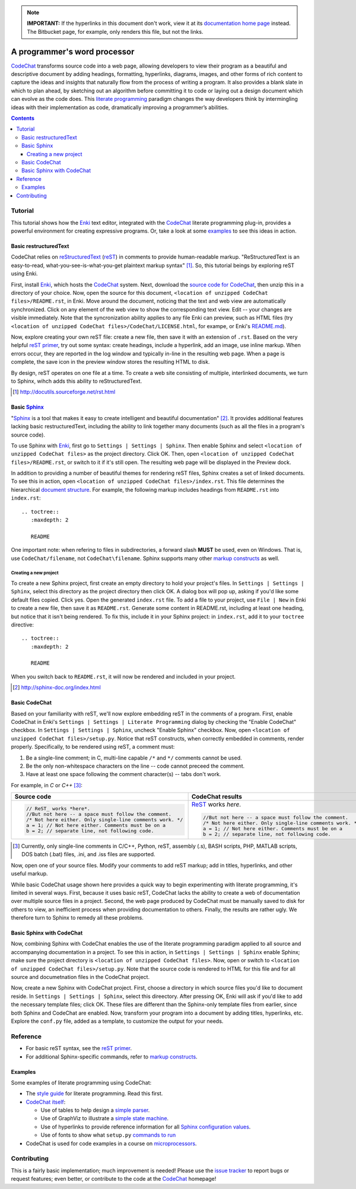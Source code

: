 .. note::

   **IMPORTANT:** If the hyperlinks in this document don't work, view it at its `documentation home page <https://pythonhosted.org/CodeChat/README.html>`_ instead. The Bitbucket page, for example, only renders this file, but not the links.

*****************************
A programmer's word processor
*****************************

`CodeChat <https://bitbucket.org/bjones/documentation/overview>`_ transforms source code into a web page, allowing developers to view their program as a beautiful and descriptive document by adding headings, formatting, hyperlinks, diagrams, images, and other forms of rich content to capture the ideas and insights that naturally flow from the process of writing a program. It also provides a blank slate in which to plan ahead, by sketching out an algorithm before committing it to code or laying out a design document which can evolve as the code does. This `literate programming <http://www.literateprogramming.com/>`_ paradigm changes the way developers think by intermingling ideas with their implementation as code, dramatically improving a programmer’s abilities.

.. contents:: Contents
   :local:

Tutorial
========
This tutorial shows how the `Enki <http://enki-editor.org/>`_ text editor, integrated with the CodeChat_ literate programming plug-in, provides a powerful environment for creating expressive programs. Or, take a look at some examples_ to see this ideas in action.

Basic restructuredText
----------------------
CodeChat relies on `reStructuredText <http://docutils.sourceforge.net/rst.html>`_ (`reST <http://docutils.sourceforge.net/rst.html>`_) in comments to provide human-readable markup. "ReStructuredText is an easy-to-read, what-you-see-is-what-you-get plaintext markup syntax" [#]_. So, this tutorial beings by exploring reST using Enki.

First, install Enki_, which hosts the CodeChat_ system. Next, download the `source code for CodeChat <https://bitbucket.org/bjones/documentation/downloads>`_, then unzip this in a directory of your choice. Now, open the source for this document, ``<location of unzipped CodeChat files>/README.rst``, in Enki. Move around the document, noticing that the text and web view are automatically synchronized. Click on any element of the web view to show the corresponding text view. Edit -- your changes are visible immediately. Note that the syncronization ability applies to any file Enki can preview, such as HTML files (try ``<location of unzipped CodeChat files>/CodeChat/LICENSE.html``, for exampe, or Enki's `README.md <https://raw.githubusercontent.com/hlamer/enki/master/README.md>`_).

Now, explore creating your own reST file: create a new file, then save it with an extension of ``.rst``. Based on the very helpful `reST primer <http://sphinx-doc.org/rest.html>`_, try out some syntax: create headings, include a hyperlink, add an image, use inline markup. When errors occur, they are reported in the log window and typically in-line in the resulting web page. When a page is complete, the save icon in the preview window stores the resulting HTML to disk.

By design, reST operates on one file at a time. To create a web site consisting of multiple, interlinked documents, we turn to Sphinx, wihch adds this ability to reStructuredText.

.. [#] http://docutils.sourceforge.net/rst.html

Basic Sphinx_
-------------
"`Sphinx <http://sphinx-doc.org/index.html>`_ is a tool that makes it easy to create intelligent and beautiful documentation" [#]_. It provides additional features lacking basic restructuredText, including the ability to link together many documents (such as all the files in a program's source code).

To use Sphinx with Enki_, first go to ``Settings | Settings | Sphinx``. Then enable Sphinx and select ``<location of unzipped CodeChat files>`` as the project directory. Click OK. Then, open ``<location of unzipped CodeChat files>/README.rst``, or switch to it if it's still open. The resulting web page will be displayed in the Preview dock.

In addition to providing a number of beautiful themes for rendering reST files, Sphinx creates a set of linked documents. To see this in action, open ``<location of unzipped CodeChat files>/index.rst``. This file determines the hierarchical `document structure <http://sphinx-doc.org/markup/toctree.html>`_. For example, the following markup includes headings from ``README.rst`` into ``index.rst``::

   .. toctree::
      :maxdepth: 2

      README

One important note: when refering to files in subdirectories, a forward slash **MUST** be used, even on Windows. That is, use ``CodeChat/filename``, not ``CodeChat\filename``. Sphinx supports many other `markup constructs <http://sphinx-doc.org/markup/index.html>`_ as well.

Creating a new project
^^^^^^^^^^^^^^^^^^^^^^
To create a new Sphinx project, first create an empty directory to hold your project's files. In ``Settings | Settings | Sphinx``, select this directory as the project directory then click OK. A dialog box will pop up, asking if you'd like some default files copied. Click yes. Open the generated ``index.rst`` file. To add a file to your project, use ``File | New`` in Enki to create a new file, then save it as ``README.rst``. Generate some content in README.rst, including at least one heading, but notice that it isn't being rendered. To fix this, include it in your Sphinx project: in ``index.rst``, add it to your ``toctree`` directive::

   .. toctree::
      :maxdepth: 2

      README

When you switch back to ``README.rst``, it will now be rendered and included in your project.

.. [#] http://sphinx-doc.org/index.html

Basic CodeChat
--------------
Based on your familiarity with reST, we'll now explore embedding reST in the comments of a program. First, enable CodeChat in Enki's ``Settings | Settings | Literate Programming`` dialog by checking the "Enable CodeChat" checkbox. In ``Settings | Settings | Sphinx``, uncheck "Enable Sphinx" checkbox. Now, open ``<location of unzipped CodeChat files>/setup.py``. Notice that reST constructs, when correctly embedded in comments, render properly. Specifically, to be rendered using reST, a comment must:

#. Be a single-line comment; in C, multi-line capable ``/*`` and ``*/`` comments cannot be used.
#. Be the only non-whitespace characters on the line -- code cannot preceed the comment.
#. Have at least one space following the comment character(s) -- tabs don't work.

For example, in *C* or *C++* [#]_:

+-----------------------------------------------------------+-----------------------------------------------------------+
+ Source code                                               + CodeChat results                                          +
+===========================================================+===========================================================+
| .. code:: c                                               | ReST_ works *here*.                                       |
|                                                           |                                                           |
|    // ReST_ works *here*.                                 | .. code:: c                                               |
|    //But not here -- a space must follow the comment.     |                                                           |
|    /* Not here either. Only single-line comments work. */ |    //But not here -- a space must follow the comment.     |
|    a = 1; // Not here either. Comments must be on a       |    /* Not here either. Only single-line comments work. */ |
|    b = 2; // separate line, not following code.           |    a = 1; // Not here either. Comments must be on a       |
|                                                           |    b = 2; // separate line, not following code.           |
+-----------------------------------------------------------+-----------------------------------------------------------+

.. [#] Currently, only single-line comments in C/C++, Python, reST, assembly (.s), BASH scripts, PHP, MATLAB scripts, DOS batch (.bat) files, .ini, and .iss files are supported.

Now, open one of your source files. Modify your comments to add reST markup; add in titles, hyperlinks, and other useful markup.

While basic CodeChat usage shown here provides a quick way to begin experimenting with literate programming, it's limited in several ways. First, because it uses basic reST, CodeChat lacks the ability to create a web of documentation over multiple source files in a project. Second, the web page produced by CodeChat must be manually saved to disk for others to view, an inefficient process when providing documentation to others. Finally, the results are rather ugly. We therefore turn to Sphinx to remedy all these problems.

Basic Sphinx with CodeChat
--------------------------
Now, combining Sphinx with CodeChat enables the use of the literate programming paradigm applied to all source and accompanying documentation in a project. To see this in action, in ``Settings | Settings | Sphinx`` enable Sphinx; make sure the project directory is ``<location of unzipped CodeChat files>``. Now, open or switch to ``<location of unzipped CodeChat files>/setup.py``. Note that the source code is rendered to HTML for this file and for all source and documetnation files in the CodeChat project.

Now, create a new Sphinx with CodeChat project. First, choose a directory in which source files you'd like to document reside. In ``Settings | Settings | Sphinx``, select this direectory. After pressing OK, Enki will ask if you'd like to add the necessary template files; click OK. These files are different than the Sphinx-only template files from earlier, since both Sphinx and CodeChat are enabled. Now, transform your program into a document by adding titles, hyperlinks, etc. Explore the ``conf.py`` file, added as a template, to customize the output for your needs.

Reference
=========
* For basic reST syntax, see the `reST primer`_.
* For additional Sphinx-specific commands, refer to `markup constructs`_.

.. _examples:

Examples
--------
Some examples of literate programming using CodeChat:

* The `style guide <style_guide.py.html>`_ for literate programming. Read this first.
* `CodeChat itself <https://pythonhosted.org/CodeChat/>`_:

  * Use of tables to help design a `simple parser <https://pythonhosted.org/CodeChat/CodeChat/CodeToRest.py.html#preserving-empty-lines-of-code>`_.
  * Use of GraphViz to illustrate a `simple state machine <https://pythonhosted.org/CodeChat/CodeChat/CodeToRest.py.html#summary-and-implementation>`_.
  * Use of hyperlinks to provide reference information for all `Sphinx configuration values <https://pythonhosted.org/CodeChat/conf.py.html>`_.
  * Use of fonts to show what ``setup.py`` `commands to run <https://pythonhosted.org/CodeChat/setup.py.html>`_

* CodeChat is used for code examples in a course on `microprocessors <http://www.ece.msstate.edu/courses/ece3724/main_pic24/docs/sphinx/textbook_examples.html>`_.

Contributing
============
This is a fairly basic implementation; much improvement is needed! Please use the `issue tracker <http://bitbucket.org/bjones/documentation/issues?status=new&status=open>`_ to report bugs or request features; even better, or contribute to the code at the CodeChat_ homepage!
